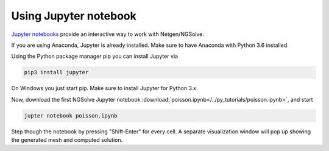 
Using Jupyter notebook
======================

`Jupyter notebooks <http://jupyter-notebook.readthedocs.io/en/latest/>`__ provide an interactive way to work with Netgen/NGSolve.

If you are using Anaconda, Jupyter is already installed. Make sure to have Anaconda with Python 3.6 installed.

Using the Python package manager pip you can install Jupyter via

.. code:: bash

   pip3 install jupyter

On Windows you just start pip. Make sure to install Jupyter for Python 3.x.

Now, download the first NGSolve Jupyter notebook :download:`poisson.ipynb</../py_tutorials/poisson.ipynb>`, and start

.. code:: bash

   jupter notebook poisson.ipynb

Step though the notebook by pressing "Shift-Enter" for every cell. A separate visualization window will pop up showing the generated mesh and computed solution.



